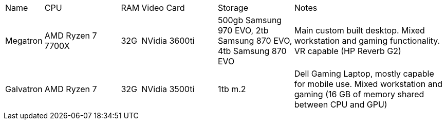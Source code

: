 [cols="2,4,1,4,4,8"]
|===
| Name
| CPU
| RAM
| Video Card
| Storage
| Notes
//
| Megatron
| AMD Ryzen 7 7700X 
| 32G
| NVidia 3600ti
| 500gb Samsung 970 EVO, 2tb Samsung 870 EVO, 4tb Samsung 870 EVO
| Main custom built desktop.  Mixed workstation and gaming functionality.  VR capable (HP Reverb G2)
//
| Galvatron
| AMD Ryzen 7 
| 32G 
| NVidia 3500ti
| 1tb m.2
| Dell Gaming Laptop, mostly capable for mobile use.  Mixed workstation and gaming (16 GB of memory shared between CPU and GPU)
|===